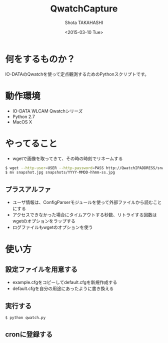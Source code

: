 #+TITLE: QwatchCapture
#+DATE: <2015-03-10 Tue>
#+AUTHOR: Shota TAKAHASHI
#+EMAIL: shotakaha@gmail.com
#+OPTIONS: ':nil *:t -:t ::t <:t H:3 \n:nil ^:nil arch:headline
#+OPTIONS: author:t c:nil creator:comment d:(not "LOGBOOK") date:t
#+OPTIONS: e:t email:nil f:t inline:t num:t p:nil pri:nil stat:t
#+OPTIONS: tags:t tasks:t tex:t timestamp:t toc:nil todo:t |:t
#+CREATOR: Emacs 24.4.1 (Org mode 8.2.10)
#+DESCRIPTION:
#+EXCLUDE_TAGS: noexport
#+KEYWORDS:
#+LANGUAGE: ja
#+SELECT_TAGS: export

* 何をするものか？

  IO-DATAのQwatchを使って定点観測するためのPythonスクリプトです。

* 動作環境

  - IO-DATA WLCAM Qwatchシリーズ
  - Python 2.7
  - MacOS X

* やってること

  - wgetで画像を取ってきて、その時の時刻でリネームする

#+begin_src bash
$ wget --http-user=USER --http-password=PASS http://QwatchIPADDRESS/snapshot.jpg
$ mv snapshot.jpg snapshots/YYYY-MMDD-hhmm-ss.jpg
#+end_src

** プラスアルファ

   - ユーザ情報は、ConfigParserモジュールを使って外部ファイルから読むことにする
   - アクセスできなかった場合にタイムアウトする秒数、リトライする回数はwgetのオプションをラップする
   - ログファイルもwgetのオプションを使う

* 使い方

** 設定ファイルを用意する

   - example.cfgをコピーしてdefault.cfgを新規作成する
   - default.cfgを自分の用途にあったように書き換える

** 実行する

  #+begin_src bash
  $ python qwatch.py
  #+end_src

** cronに登録する
